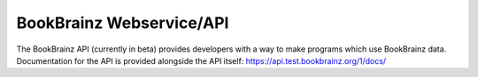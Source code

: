 #########################
BookBrainz Webservice/API
#########################

The BookBrainz API (currently in beta) provides developers with a way to make programs which
use BookBrainz data.
Documentation for the API is provided alongside the API itself: https://api.test.bookbrainz.org/1/docs/
